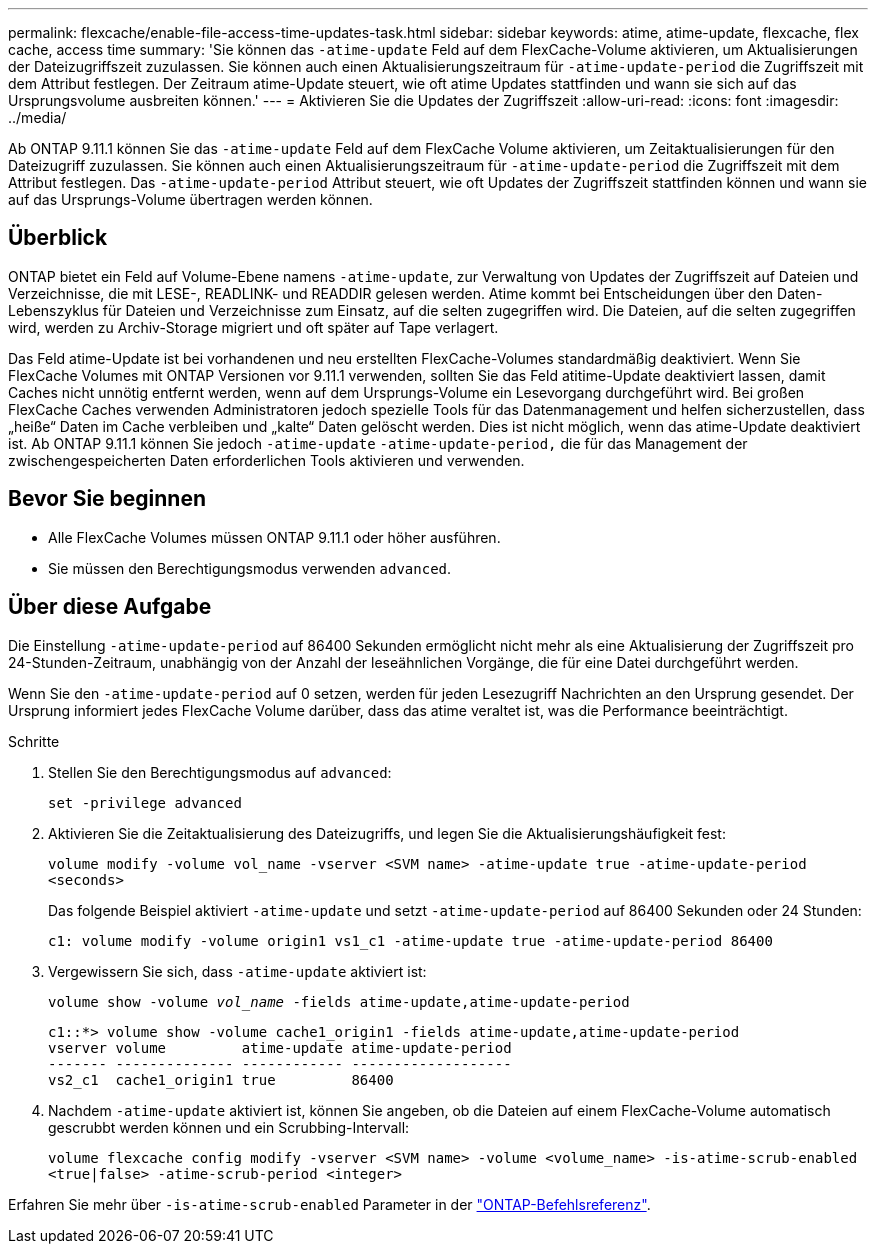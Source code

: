 ---
permalink: flexcache/enable-file-access-time-updates-task.html 
sidebar: sidebar 
keywords: atime, atime-update, flexcache, flex cache, access time 
summary: 'Sie können das `-atime-update` Feld auf dem FlexCache-Volume aktivieren, um Aktualisierungen der Dateizugriffszeit zuzulassen. Sie können auch einen Aktualisierungszeitraum für `-atime-update-period` die Zugriffszeit mit dem Attribut festlegen. Der Zeitraum atime-Update steuert, wie oft atime Updates stattfinden und wann sie sich auf das Ursprungsvolume ausbreiten können.' 
---
= Aktivieren Sie die Updates der Zugriffszeit
:allow-uri-read: 
:icons: font
:imagesdir: ../media/


[role="lead"]
Ab ONTAP 9.11.1 können Sie das `-atime-update` Feld auf dem FlexCache Volume aktivieren, um Zeitaktualisierungen für den Dateizugriff zuzulassen. Sie können auch einen Aktualisierungszeitraum für `-atime-update-period` die Zugriffszeit mit dem Attribut festlegen. Das `-atime-update-period` Attribut steuert, wie oft Updates der Zugriffszeit stattfinden können und wann sie auf das Ursprungs-Volume übertragen werden können.



== Überblick

ONTAP bietet ein Feld auf Volume-Ebene namens `-atime-update`, zur Verwaltung von Updates der Zugriffszeit auf Dateien und Verzeichnisse, die mit LESE-, READLINK- und READDIR gelesen werden. Atime kommt bei Entscheidungen über den Daten-Lebenszyklus für Dateien und Verzeichnisse zum Einsatz, auf die selten zugegriffen wird. Die Dateien, auf die selten zugegriffen wird, werden zu Archiv-Storage migriert und oft später auf Tape verlagert.

Das Feld atime-Update ist bei vorhandenen und neu erstellten FlexCache-Volumes standardmäßig deaktiviert. Wenn Sie FlexCache Volumes mit ONTAP Versionen vor 9.11.1 verwenden, sollten Sie das Feld atitime-Update deaktiviert lassen, damit Caches nicht unnötig entfernt werden, wenn auf dem Ursprungs-Volume ein Lesevorgang durchgeführt wird. Bei großen FlexCache Caches verwenden Administratoren jedoch spezielle Tools für das Datenmanagement und helfen sicherzustellen, dass „heiße“ Daten im Cache verbleiben und „kalte“ Daten gelöscht werden. Dies ist nicht möglich, wenn das atime-Update deaktiviert ist. Ab ONTAP 9.11.1 können Sie jedoch `-atime-update` `-atime-update-period,` die für das Management der zwischengespeicherten Daten erforderlichen Tools aktivieren und verwenden.



== Bevor Sie beginnen

* Alle FlexCache Volumes müssen ONTAP 9.11.1 oder höher ausführen.
* Sie müssen den Berechtigungsmodus verwenden `advanced`.




== Über diese Aufgabe

Die Einstellung `-atime-update-period` auf 86400 Sekunden ermöglicht nicht mehr als eine Aktualisierung der Zugriffszeit pro 24-Stunden-Zeitraum, unabhängig von der Anzahl der leseähnlichen Vorgänge, die für eine Datei durchgeführt werden.

Wenn Sie den `-atime-update-period` auf 0 setzen, werden für jeden Lesezugriff Nachrichten an den Ursprung gesendet. Der Ursprung informiert jedes FlexCache Volume darüber, dass das atime veraltet ist, was die Performance beeinträchtigt.

.Schritte
. Stellen Sie den Berechtigungsmodus auf `advanced`:
+
`set -privilege advanced`

. Aktivieren Sie die Zeitaktualisierung des Dateizugriffs, und legen Sie die Aktualisierungshäufigkeit fest:
+
`volume modify -volume vol_name -vserver <SVM name> -atime-update true -atime-update-period <seconds>`

+
Das folgende Beispiel aktiviert `-atime-update` und setzt `-atime-update-period` auf 86400 Sekunden oder 24 Stunden:

+
[listing]
----
c1: volume modify -volume origin1 vs1_c1 -atime-update true -atime-update-period 86400
----
. Vergewissern Sie sich, dass `-atime-update` aktiviert ist:
+
`volume show -volume _vol_name_ -fields atime-update,atime-update-period`

+
[listing]
----
c1::*> volume show -volume cache1_origin1 -fields atime-update,atime-update-period
vserver volume         atime-update atime-update-period
------- -------------- ------------ -------------------
vs2_c1  cache1_origin1 true         86400
----
. Nachdem `-atime-update` aktiviert ist, können Sie angeben, ob die Dateien auf einem FlexCache-Volume automatisch gescrubbt werden können und ein Scrubbing-Intervall:
+
`volume flexcache config modify -vserver <SVM name> -volume <volume_name> -is-atime-scrub-enabled <true|false> -atime-scrub-period <integer>`



Erfahren Sie mehr über `-is-atime-scrub-enabled` Parameter in der link:https://docs.netapp.com/us-en/ontap-cli/volume-flexcache-config-modify.html#parameters["ONTAP-Befehlsreferenz"^].
